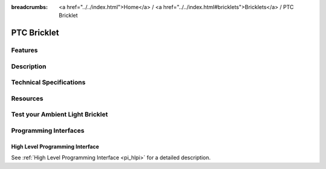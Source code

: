 
:breadcrumbs: <a href="../../index.html">Home</a> / <a href="../../index.html#bricklets">Bricklets</a> / PTC Bricklet

.. FIXME include:: Ambient_Light.substitutions


.. _ptc_bricklet:

PTC Bricklet
============


Features
--------


Description
-----------


Technical Specifications
------------------------


Resources
---------


.. _ptc_bricklet_test:

Test your Ambient Light Bricklet
--------------------------------


.. _ptc_bricklet_programming_interfaces:

Programming Interfaces
----------------------

High Level Programming Interface
^^^^^^^^^^^^^^^^^^^^^^^^^^^^^^^^

See :ref:`High Level Programming Interface <pi_hlpi>` for a detailed description.

.. FIXME include:: PTC_hlpi.table
